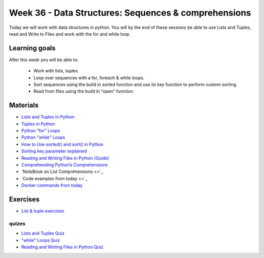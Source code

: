 Week 36 - Data Structures: Sequences & comprehensions
=====================================================


Today we will work with data structures in python. You will by the end of these sessions be able to use Lists and Tuples, read and Write to Files and work with the for and while loop.

Learning goals
--------------

After this week you will be able to:
        
        - Work with lists, tuples
        - Loop over sequences with a for, foreach & while loops.  
        - Sort sequences using the build in sorted function and use its key function to perform custom sorting.  
        - Read from files using the build in "open" function. 


Materials
---------

* `Lists and Tuples in Python <https://realpython.com/python-lists-tuples/>`_
* `Tuples in Python <https://www.datacamp.com/community/tutorials/python-tuples>`_
* `Python "for" Loops <https://realpython.com/python-for-loop/>`_
* `Python "while" Loops <https://realpython.com/python-while-loop/>`_
* `How to Use sorted() and sort() in Python <https://realpython.com/python-sort/>`_
* `Sorting key parameter explained <_static/sorted.png>`_
* `Reading and Writing Files in Python (Guide) <https://realpython.com/read-write-files-python/>`_
* `Comprehending Python’s Comprehensions <https://dbader.org/blog/list-dict-set-comprehensions-in-python>`_
* `NoteBook on List Comprehensions <>`_
* `Code examples from today <>`_
* `Docker commands from today <cheatsheet.rst#week-36-data-structures-sequences-comprehensions>`_

Exercises
---------

* `List & tuple exercises <exercises/lists/lists.rst>`_

------
quizes
------
* `Lists and Tuples Quiz <https://realpython.com/quizzes/python-lists-tuples/>`_
* `"while" Loops Quiz <https://realpython.com/quizzes/python-while-loop/>`_
* `Reading and Writing Files in Python Quiz <https://realpython.com/quizzes/read-write-files-python/>`_

